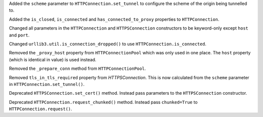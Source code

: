 Added the ``scheme`` parameter to ``HTTPConnection.set_tunnel`` to configure the scheme of the origin being tunnelled to.

Added the ``is_closed``, ``is_connected`` and ``has_connected_to_proxy`` properties to ``HTTPConnection``.

Changed all parameters in the ``HTTPConnection`` and ``HTTPSConnection`` constructors to be keyword-only except ``host`` and ``port``.

Changed ``urllib3.util.is_connection_dropped()`` to use ``HTTPConnection.is_connected``.

Removed the ``_proxy_host`` property from ``HTTPConnectionPool`` which was only used in one place. The ``host`` property (which is identical in value) is used instead.

Removed the ``_prepare_conn`` method from ``HTTPConnectionPool``.

Removed ``tls_in_tls_required`` property from `HTTPSConnection`. This is now calculated from the ``scheme`` parameter in ``HTTPConnection.set_tunnel()``.

Deprecated ``HTTPSConnection.set_cert()`` method. Instead pass parameters to the ``HTTPSConnection`` constructor.

Deprecated ``HTTPConnection.request_chunked()`` method. Instead pass ``chunked=True`` to ``HTTPConnection.request()``.
